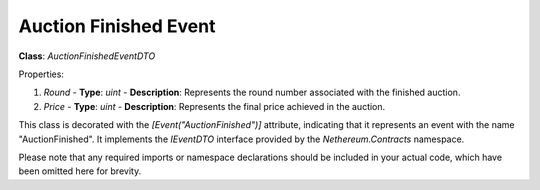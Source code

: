 Auction Finished Event
======================

**Class**: `AuctionFinishedEventDTO`

Properties:

1. `Round`
   - **Type**: `uint`
   - **Description**: Represents the round number associated with the finished auction.

2. `Price`
   - **Type**: `uint`
   - **Description**: Represents the final price achieved in the auction.

This class is decorated with the `[Event("AuctionFinished")]` attribute, indicating that it represents an event with the name "AuctionFinished". It implements the `IEventDTO` interface provided by the `Nethereum.Contracts` namespace.

Please note that any required imports or namespace declarations should be included in your actual code, which have been omitted here for brevity.



